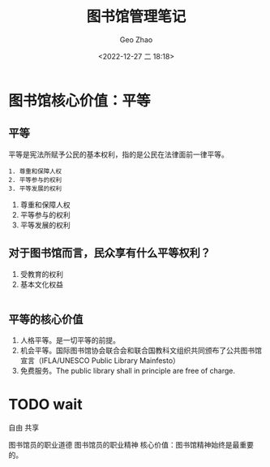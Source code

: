 #+TITLE: 图书馆管理笔记
#+DATE: <2022-12-27 二 18:18>
#+AUTHOR: Geo Zhao

* 图书馆核心价值：平等
** 平等
平等是宪法所赋予公民的基本权利，指的是公民在法律面前一律平等。
#+BEGIN_EXAMPLE
1. 尊重和保障人权
2. 平等参与的权利
3. 平等发展的权利
#+END_EXAMPLE

1. 尊重和保障人权
2. 平等参与的权利
3. 平等发展的权利

** 对于图书馆而言，民众享有什么平等权利？
1. 受教育的权利
2. 基本文化权益
#+BEGIN_EXAMPLE
#+END_EXAMPLE
** 平等的核心价值
1. 人格平等。是一切平等的前提。
2. 机会平等。国际图书馆协会联合会和联合国教科文组织共同颁布了公共图书馆宣言（IFLA/UNESCO Public Library Mainfesto）
3. 免费服务。The public library shall in principle are free of charge.
* TODO wait
自由
共享

图书馆员的职业道德
图书馆员的职业精神
核心价值：图书馆精神始终是最重要的。

